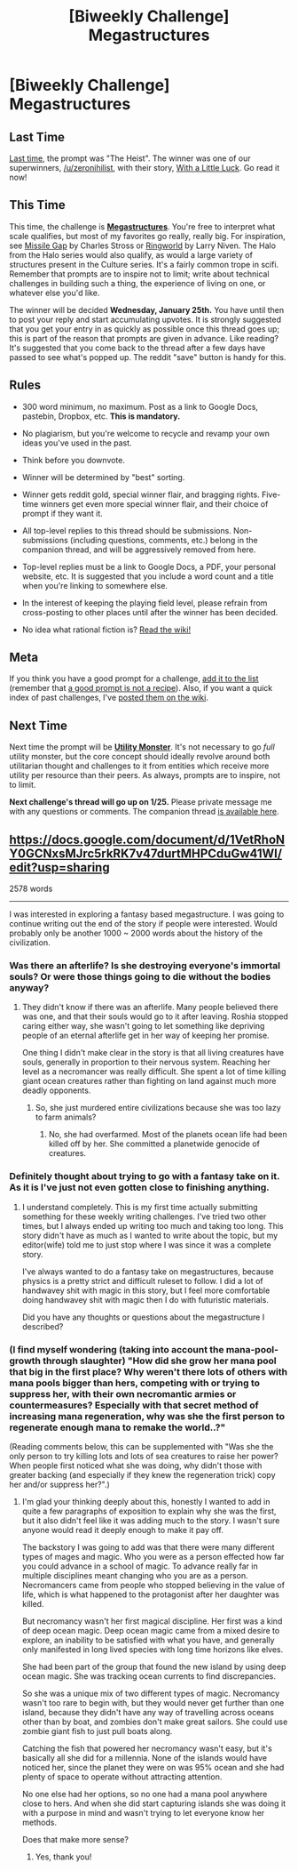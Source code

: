 #+TITLE: [Biweekly Challenge] Megastructures

* [Biweekly Challenge] Megastructures
:PROPERTIES:
:Author: alexanderwales
:Score: 18
:DateUnix: 1484178204.0
:DateShort: 2017-Jan-12
:END:
** Last Time
   :PROPERTIES:
   :CUSTOM_ID: last-time
   :END:
[[https://www.reddit.com/r/rational/comments/5ktjoj/biweekly_challenge_the_heist/?sort=confidence][Last time,]] the prompt was "The Heist". The winner was one of our superwinners, [[/u/zeronihilist]], with their story, [[https://www.reddit.com/r/rational/comments/5ktjoj/biweekly_challenge_the_heist/dc7fm26/][With a Little Luck]]. Go read it now!

** This Time
   :PROPERTIES:
   :CUSTOM_ID: this-time
   :END:
This time, the challenge is [[https://en.wikipedia.org/wiki/Megastructure#Theoretical][*Megastructures*]]. You're free to interpret what scale qualifies, but most of my favorites go really, really big. For inspiration, see [[https://subterraneanpress.com/magazine/spring_2007/fiction_missile_gap_by_charles_stross][Missile Gap]] by Charles Stross or [[https://www.amazon.com/Ringworld-Del-book-Larry-Niven/dp/0345333926][Ringworld]] by Larry Niven. The Halo from the Halo series would also qualify, as would a large variety of structures present in the Culture series. It's a fairly common trope in scifi. Remember that prompts are to inspire not to limit; write about technical challenges in building such a thing, the experience of living on one, or whatever else you'd like.

The winner will be decided *Wednesday, January 25th.* You have until then to post your reply and start accumulating upvotes. It is strongly suggested that you get your entry in as quickly as possible once this thread goes up; this is part of the reason that prompts are given in advance. Like reading? It's suggested that you come back to the thread after a few days have passed to see what's popped up. The reddit "save" button is handy for this.

** Rules
   :PROPERTIES:
   :CUSTOM_ID: rules
   :END:

- 300 word minimum, no maximum. Post as a link to Google Docs, pastebin, Dropbox, etc. *This is mandatory.*

- No plagiarism, but you're welcome to recycle and revamp your own ideas you've used in the past.

- Think before you downvote.

- Winner will be determined by "best" sorting.

- Winner gets reddit gold, special winner flair, and bragging rights. Five-time winners get even more special winner flair, and their choice of prompt if they want it.

- All top-level replies to this thread should be submissions. Non-submissions (including questions, comments, etc.) belong in the companion thread, and will be aggressively removed from here.

- Top-level replies must be a link to Google Docs, a PDF, your personal website, etc. It is suggested that you include a word count and a title when you're linking to somewhere else.

- In the interest of keeping the playing field level, please refrain from cross-posting to other places until after the winner has been decided.

- No idea what rational fiction is? [[http://www.reddit.com/r/rational/wiki/index][Read the wiki!]]

** Meta
   :PROPERTIES:
   :CUSTOM_ID: meta
   :END:
If you think you have a good prompt for a challenge, [[https://docs.google.com/spreadsheets/d/1B6HaZc8FYkr6l6Q4cwBc9_-Yq1g0f_HmdHK5L1tbEbA/edit?usp=sharing][add it to the list]] (remember that [[http://www.reddit.com/r/WritingPrompts/wiki/prompts?src=RECIPE][a good prompt is not a recipe]]). Also, if you want a quick index of past challenges, I've [[https://www.reddit.com/r/rational/wiki/weeklychallenge][posted them on the wiki]].

** Next Time
   :PROPERTIES:
   :CUSTOM_ID: next-time
   :END:
Next time the prompt will be *[[https://en.wikipedia.org/wiki/Utility_monster][Utility Monster]]*. It's not necessary to go /full/ utility monster, but the core concept should ideally revolve around both utilitarian thought and challenges to it from entities which receive more utility per resource than their peers. As always, prompts are to inspire, not to limit.

*Next challenge's thread will go up on 1/25.* Please private message me with any questions or comments. The companion thread [[https://www.reddit.com/r/rational/comments/5nfxjd/challenge_companion_megastructures/][is available here]].


** [[https://docs.google.com/document/d/1VetRhoNY0GCNxsMJrc5rkRK7v47durtMHPCduGw41WI/edit?usp=sharing]]

2578 words

--------------

I was interested in exploring a fantasy based megastructure. I was going to continue writing out the end of the story if people were interested. Would probably only be another 1000 ~ 2000 words about the history of the civilization.
:PROPERTIES:
:Author: cjet79
:Score: 3
:DateUnix: 1485148417.0
:DateShort: 2017-Jan-23
:END:

*** Was there an afterlife? Is she destroying everyone's immortal souls? Or were those things going to die without the bodies anyway?
:PROPERTIES:
:Author: DCarrier
:Score: 3
:DateUnix: 1485398958.0
:DateShort: 2017-Jan-26
:END:

**** They didn't know if there was an afterlife. Many people believed there was one, and that their souls would go to it after leaving. Roshia stopped caring either way, she wasn't going to let something like depriving people of an eternal afterlife get in her way of keeping her promise.

One thing I didn't make clear in the story is that all living creatures have souls, generally in proportion to their nervous system. Reaching her level as a necromancer was really difficult. She spent a lot of time killing giant ocean creatures rather than fighting on land against much more deadly opponents.
:PROPERTIES:
:Author: cjet79
:Score: 1
:DateUnix: 1485402765.0
:DateShort: 2017-Jan-26
:END:

***** So, she just murdered entire civilizations because she was too lazy to farm animals?
:PROPERTIES:
:Author: DCarrier
:Score: 1
:DateUnix: 1485402894.0
:DateShort: 2017-Jan-26
:END:

****** No, she had overfarmed. Most of the planets ocean life had been killed off by her. She committed a planetwide genocide of creatures.
:PROPERTIES:
:Author: cjet79
:Score: 1
:DateUnix: 1485407738.0
:DateShort: 2017-Jan-26
:END:


*** Definitely thought about trying to go with a fantasy take on it. As it is I've just not even gotten close to finishing anything.
:PROPERTIES:
:Author: space_fountain
:Score: 1
:DateUnix: 1485206435.0
:DateShort: 2017-Jan-24
:END:

**** I understand completely. This is my first time actually submitting something for these weekly writing challenges. I've tried two other times, but I always ended up writing too much and taking too long. This story didn't have as much as I wanted to write about the topic, but my editor(wife) told me to just stop where I was since it was a complete story.

I've always wanted to do a fantasy take on megastructures, because physics is a pretty strict and difficult ruleset to follow. I did a lot of handwavey shit with magic in this story, but I feel more comfortable doing handwavey shit with magic then I do with futuristic materials.

Did you have any thoughts or questions about the megastructure I described?
:PROPERTIES:
:Author: cjet79
:Score: 1
:DateUnix: 1485207853.0
:DateShort: 2017-Jan-24
:END:


*** (I find myself wondering (taking into account the mana-pool-growth through slaughter) "How did she grow her mana pool that big in the first place? Why weren't there lots of others with mana pools bigger than hers, competing with or trying to suppress her, with their own necromantic armies or countermeasures? Especially with that secret method of increasing mana regeneration, why was she the first person to regenerate enough mana to remake the world..?"

(Reading comments below, this can be supplemented with "Was she the only person to try killing lots and lots of sea creatures to raise her power? When people first noticed what she was doing, why didn't those with greater backing (and especially if they knew the regeneration trick) copy her and/or suppress her?".)
:PROPERTIES:
:Author: MultipartiteMind
:Score: 1
:DateUnix: 1487342554.0
:DateShort: 2017-Feb-17
:END:

**** I'm glad your thinking deeply about this, honestly I wanted to add in quite a few paragraphs of exposition to explain why she was the first, but it also didn't feel like it was adding much to the story. I wasn't sure anyone would read it deeply enough to make it pay off.

The backstory I was going to add was that there were many different types of mages and magic. Who you were as a person effected how far you could advance in a school of magic. To advance really far in multiple disciplines meant changing who you are as a person. Necromancers came from people who stopped believing in the value of life, which is what happened to the protagonist after her daughter was killed.

But necromancy wasn't her first magical discipline. Her first was a kind of deep ocean magic. Deep ocean magic came from a mixed desire to explore, an inability to be satisfied with what you have, and generally only manifested in long lived species with long time horizons like elves.

She had been part of the group that found the new island by using deep ocean magic. She was tracking ocean currents to find discrepancies.

So she was a unique mix of two different types of magic. Necromancy wasn't too rare to begin with, but they would never get further than one island, because they didn't have any way of travelling across oceans other than by boat, and zombies don't make great sailors. She could use zombie giant fish to just pull boats along.

Catching the fish that powered her necromancy wasn't easy, but it's basically all she did for a millennia. None of the islands would have noticed her, since the planet they were on was 95% ocean and she had plenty of space to operate without attracting attention.

No one else had her options, so no one had a mana pool anywhere close to hers. And when she did start capturing islands she was doing it with a purpose in mind and wasn't trying to let everyone know her methods.

Does that make more sense?
:PROPERTIES:
:Author: cjet79
:Score: 2
:DateUnix: 1487388083.0
:DateShort: 2017-Feb-18
:END:

***** Yes, thank you!
:PROPERTIES:
:Author: MultipartiteMind
:Score: 1
:DateUnix: 1488209257.0
:DateShort: 2017-Feb-27
:END:
